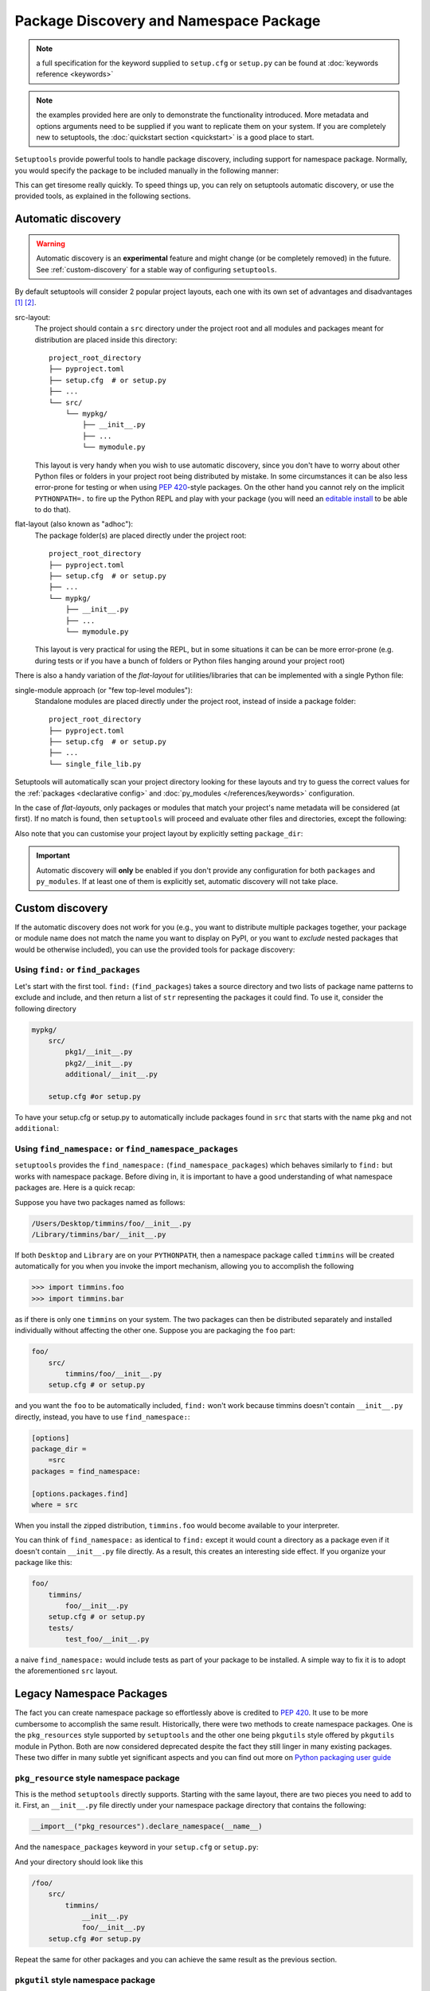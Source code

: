 .. _`package_discovery`:

========================================
Package Discovery and Namespace Package
========================================

.. note::
    a full specification for the keyword supplied to ``setup.cfg`` or
    ``setup.py`` can be found at :doc:`keywords reference <keywords>`

.. note::
    the examples provided here are only to demonstrate the functionality
    introduced. More metadata and options arguments need to be supplied
    if you want to replicate them on your system. If you are completely
    new to setuptools, the :doc:`quickstart section <quickstart>` is a good
    place to start.

``Setuptools`` provide powerful tools to handle package discovery, including
support for namespace package. Normally, you would specify the package to be
included manually in the following manner:

.. tab:: setup.cfg

    .. code-block:: ini

        [options]
        #...
        packages =
            mypkg1
            mypkg2

.. tab:: setup.py

    .. code-block:: python

        setup(
            # ...
            packages=['mypkg1', 'mypkg2']
        )

This can get tiresome really quickly. To speed things up, you can rely on
setuptools automatic discovery, or use the provided tools, as explained in
the following sections.


Automatic discovery
===================

.. warning:: Automatic discovery is an **experimental** feature and might change
   (or be completely removed) in the future.
   See :ref:`custom-discovery` for a stable way of configuring ``setuptools``.

By default setuptools will consider 2 popular project layouts, each one with
its own set of advantages and disadvantages [#layout1]_ [#layout2]_.

src-layout:
    The project should contain a ``src`` directory under the project root and
    all modules and packages meant for distribution are placed inside this
    directory::

        project_root_directory
        ├── pyproject.toml
        ├── setup.cfg  # or setup.py
        ├── ...
        └── src/
            └── mypkg/
                ├── __init__.py
                ├── ...
                └── mymodule.py

    This layout is very handy when you wish to use automatic discovery,
    since you don't have to worry about other Python files or folders in your
    project root being distributed by mistake. In some circumstances it can be
    also less error-prone for testing or when using :pep:`420`-style packages.
    On the other hand you cannot rely on the implicit ``PYTHONPATH=.`` to fire
    up the Python REPL and play with your package (you will need an
    `editable install`_ to be able to do that).

flat-layout (also known as "adhoc"):
    The package folder(s) are placed directly under the project root::

        project_root_directory
        ├── pyproject.toml
        ├── setup.cfg  # or setup.py
        ├── ...
        └── mypkg/
            ├── __init__.py
            ├── ...
            └── mymodule.py

    This layout is very practical for using the REPL, but in some situations
    it can be can be more error-prone (e.g. during tests or if you have a bunch
    of folders or Python files hanging around your project root)

There is also a handy variation of the *flat-layout* for utilities/libraries
that can be implemented with a single Python file:

single-module approach (or "few top-level modules"):
    Standalone modules are placed directly under the project root, instead of
    inside a package folder::

        project_root_directory
        ├── pyproject.toml
        ├── setup.cfg  # or setup.py
        ├── ...
        └── single_file_lib.py

Setuptools will automatically scan your project directory looking for these
layouts and try to guess the correct values for the :ref:`packages <declarative
config>` and :doc:`py_modules </references/keywords>` configuration.

In the case of *flat-layouts*, only packages or modules that match your
project's name metadata will be considered (at first). If no match is found,
then ``setuptools`` will proceed and evaluate other files and directories,
except the following:

.. autoattribute:: setuptools.discovery.FlatLayoutPackageFinder.DEFAULT_EXCLUDE

.. autoattribute:: setuptools.discovery.FlatLayoutModuleFinder.DEFAULT_EXCLUDE

Also note that you can customise your project layout by explicitly setting
``package_dir``:

.. tab:: setup.cfg

    .. code-block:: ini

        [options]
        # ...
        package_dir =
            = lib
            # similar to "src-layout" but using the "lib" folder
            # pkg.mod corresponds to lib/pkg/mod.py
        # OR
        package_dir =
            pkg1 = lib1
            # pkg1.mod corresponds to lib1/mod.py
            # pkg1.subpkg.mod corresponds to lib1/subpkg/mod.py
            pkg2 = lib2
            # pkg2.mod corresponds to lib2/mod.py
            pkg2.subpkg = lib3
            # pkg2.subpkg.mod corresponds to lib3/mod.py

.. tab:: setup.py

    .. code-block:: python

        setup(
            # ...
            package_dir = {"": "lib"}
            # similar to "src-layout" but using the "lib" folder
            # pkg.mod corresponds to lib/pkg/mod.py
        )

        # OR

        setup(
            # ...
            package_dir = {
                "pkg1": "lib1",  # pkg1.mod corresponds to lib1/mod.py
                                 # pkg1.subpkg.mod corresponds to lib1/subpkg/mod.py
                "pkg2": "lib2",   # pkg2.mod corresponds to lib2/mod.py
                "pkg2.subpkg": "lib3"  # pkg2.subpkg.mod corresponds to lib3/mod.py
                # ...
        )

.. important:: Automatic discovery will **only** be enabled if you don't
   provide any configuration for both ``packages`` and ``py_modules``.
   If at least one of them is explicitly set, automatic discovery will not take
   place.


.. _custom-discovery:

Custom discovery
================

If the automatic discovery does not work for you
(e.g., you want to distribute multiple packages together, your package or
module name does not match the name you want to display on PyPI, or you want to
*exclude* nested packages that would be otherwise included), you can use
the provided tools for package discovery:

.. tab:: setup.cfg

    .. code-block:: ini

        [options]
        packages = find:
        #or
        packages = find_namespace:

.. tab:: setup.py

    .. code-block:: python

        from setuptools import find_packages

        # or
        from setuptools import find_namespace_packages


Using ``find:`` or ``find_packages``
------------------------------------
Let's start with the first tool. ``find:`` (``find_packages``) takes a source
directory and two lists of package name patterns to exclude and include, and
then return a list of ``str`` representing the packages it could find. To use
it, consider the following directory

.. code-block:: bash

    mypkg/
        src/
            pkg1/__init__.py
            pkg2/__init__.py
            additional/__init__.py

        setup.cfg #or setup.py

To have your setup.cfg or setup.py to automatically include packages found
in ``src`` that starts with the name ``pkg`` and not ``additional``:

.. tab:: setup.cfg

    .. code-block:: ini

        [options]
        packages = find:
        package_dir =
            =src

        [options.packages.find]
        where = src
        include = pkg*
        exclude = additional

.. tab:: setup.py

    .. code-block:: python

        setup(
            # ...
            packages=find_packages(
                where='src',
                include=['pkg*'],
                exclude=['additional'],
            ),
            package_dir={"": "src"}
            # ...
        )


.. _Namespace Packages:

Using ``find_namespace:`` or ``find_namespace_packages``
--------------------------------------------------------
``setuptools``  provides the ``find_namespace:`` (``find_namespace_packages``)
which behaves similarly to ``find:`` but works with namespace package. Before
diving in, it is important to have a good understanding of what namespace
packages are. Here is a quick recap:

Suppose you have two packages named as follows:

.. code-block:: bash

    /Users/Desktop/timmins/foo/__init__.py
    /Library/timmins/bar/__init__.py

If both ``Desktop`` and ``Library`` are on your ``PYTHONPATH``, then a
namespace package called ``timmins`` will be created automatically for you when
you invoke the import mechanism, allowing you to accomplish the following

.. code-block:: pycon

    >>> import timmins.foo
    >>> import timmins.bar

as if there is only one ``timmins`` on your system. The two packages can then
be distributed separately and installed individually without affecting the
other one. Suppose you are packaging the ``foo`` part:

.. code-block:: bash

    foo/
        src/
            timmins/foo/__init__.py
        setup.cfg # or setup.py

and you want the ``foo`` to be automatically included, ``find:`` won't work
because timmins doesn't contain ``__init__.py`` directly, instead, you have
to use ``find_namespace:``:

.. code-block:: ini

    [options]
    package_dir =
        =src
    packages = find_namespace:

    [options.packages.find]
    where = src

When you install the zipped distribution, ``timmins.foo`` would become
available to your interpreter.

You can think of ``find_namespace:`` as identical to ``find:`` except it
would count a directory as a package even if it doesn't contain ``__init__.py``
file directly. As a result, this creates an interesting side effect. If you
organize your package like this:

.. code-block:: bash

    foo/
        timmins/
            foo/__init__.py
        setup.cfg # or setup.py
        tests/
            test_foo/__init__.py

a naive ``find_namespace:`` would include tests as part of your package to
be installed. A simple way to fix it is to adopt the aforementioned
``src`` layout.


Legacy Namespace Packages
=========================
The fact you can create namespace package so effortlessly above is credited
to `PEP 420 <https://www.python.org/dev/peps/pep-0420/>`_. It use to be more
cumbersome to accomplish the same result. Historically, there were two methods
to create namespace packages. One is the ``pkg_resources`` style supported by
``setuptools`` and the other one being ``pkgutils`` style offered by
``pkgutils`` module in Python. Both are now considered deprecated despite the
fact they still linger in many existing packages. These two differ in many
subtle yet significant aspects and you can find out more on `Python packaging
user guide <https://packaging.python.org/guides/packaging-namespace-packages/>`_


``pkg_resource`` style namespace package
----------------------------------------
This is the method ``setuptools`` directly supports. Starting with the same
layout, there are two pieces you need to add to it. First, an ``__init__.py``
file directly under your namespace package directory that contains the
following:

.. code-block:: python

    __import__("pkg_resources").declare_namespace(__name__)

And the ``namespace_packages`` keyword in your ``setup.cfg`` or ``setup.py``:

.. tab:: setup.cfg

    .. code-block:: ini

        [options]
        namespace_packages = timmins

.. tab:: setup.py

    .. code-block:: python

        setup(
            # ...
            namespace_packages=['timmins']
        )

And your directory should look like this

.. code-block:: bash

    /foo/
        src/
            timmins/
                __init__.py
                foo/__init__.py
        setup.cfg #or setup.py

Repeat the same for other packages and you can achieve the same result as
the previous section.

``pkgutil`` style namespace package
-----------------------------------
This method is almost identical to the ``pkg_resource`` except that the
``namespace_packages`` declaration is omitted and the ``__init__.py``
file contains the following:

.. code-block:: python

    __path__ = __import__('pkgutil').extend_path(__path__, __name__)

The project layout remains the same and ``setup.cfg`` remains the same.


.. [#layout1] https://blog.ionelmc.ro/2014/05/25/python-packaging/#the-structure
.. [#layout2] https://blog.ionelmc.ro/2017/09/25/rehashing-the-src-layout/

.. _editable install: https://pip.pypa.io/en/stable/cli/pip_install/#editable-installs
